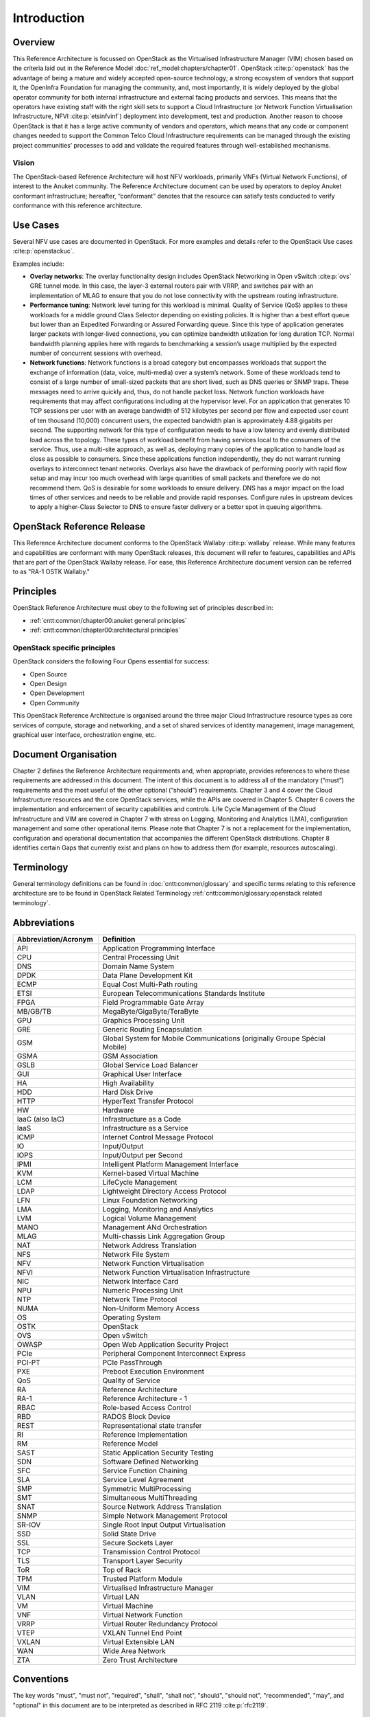 Introduction
============

Overview
--------

This Reference Architecture is focussed on OpenStack as the Virtualised
Infrastructure Manager (VIM) chosen based on the criteria laid out in
the Reference Model :doc:`ref_model:chapters/chapter01`.
OpenStack :cite:p:`openstack` has the advantage of being a
mature and widely accepted open-source technology; a strong ecosystem of
vendors that support it, the OpenInfra Foundation for managing the
community, and, most importantly, it is widely deployed by the global
operator community for both internal infrastructure and external facing
products and services. This means that the operators have existing staff
with the right skill sets to support a Cloud Infrastructure
(or Network Function Virtualisation Infrastructure,
NFVI :cite:p:`etsinfvinf`)
deployment into development, test and production. Another reason to
choose OpenStack is that it has a large active community of vendors and
operators, which means that any code or component changes needed to
support the Common Telco Cloud Infrastructure requirements can be
managed through the existing project communities’ processes to add and
validate the required features through well-established mechanisms.

Vision
~~~~~~

The OpenStack-based Reference Architecture will host NFV
workloads, primarily VNFs (Virtual Network Functions),
of interest to the Anuket community. The
Reference Architecture document can be used by operators to deploy
Anuket conformant infrastructure; hereafter, “conformant” denotes that
the resource can satisfy tests conducted to verify conformance with this
reference architecture.

Use Cases
---------

Several NFV use cases are documented in OpenStack. For more examples and
details refer to the OpenStack Use cases :cite:p:`openstackuc`.

Examples include:

-  **Overlay networks**: The overlay functionality design includes
   OpenStack Networking in Open vSwitch :cite:p:`ovs`
   GRE tunnel mode. In this
   case, the layer-3 external routers pair with VRRP, and switches pair
   with an implementation of MLAG to ensure that you do not lose
   connectivity with the upstream routing infrastructure.

-  **Performance tuning**: Network level tuning for this workload is
   minimal. Quality of Service (QoS) applies to these workloads for a
   middle ground Class Selector depending on existing policies. It is
   higher than a best effort queue but lower than an Expedited
   Forwarding or Assured Forwarding queue. Since this type of
   application generates larger packets with longer-lived connections,
   you can optimize bandwidth utilization for long duration TCP. Normal
   bandwidth planning applies here with regards to benchmarking a
   session’s usage multiplied by the expected number of concurrent
   sessions with overhead.

-  **Network functions**: Network functions is a broad category but
   encompasses workloads that support the exchange of information (data,
   voice, multi-media) over a system’s network. Some of these workloads
   tend to consist of a large number of small-sized packets that are
   short lived, such as DNS queries or SNMP traps. These messages need
   to arrive quickly and, thus, do not handle packet loss. Network
   function workloads have requirements that may affect configurations
   including at the hypervisor level. For an application that generates
   10 TCP sessions per user with an average bandwidth of 512 kilobytes
   per second per flow and expected user count of ten thousand (10,000)
   concurrent users, the expected bandwidth plan is approximately 4.88
   gigabits per second. The supporting network for this type of
   configuration needs to have a low latency and evenly distributed load
   across the topology. These types of workload benefit from having
   services local to the consumers of the service. Thus, use a
   multi-site approach, as well as, deploying many copies of the
   application to handle load as close as possible to consumers. Since
   these applications function independently, they do not warrant
   running overlays to interconnect tenant networks. Overlays also have
   the drawback of performing poorly with rapid flow setup and may incur
   too much overhead with large quantities of small packets and
   therefore we do not recommend them. QoS is desirable for some
   workloads to ensure delivery. DNS has a major impact on the load
   times of other services and needs to be reliable and provide rapid
   responses. Configure rules in upstream devices to apply a
   higher-Class Selector to DNS to ensure faster delivery or a better
   spot in queuing algorithms.

OpenStack Reference Release
---------------------------

This Reference Architecture document conforms to the OpenStack
Wallaby :cite:p:`wallaby` release.
While many features and capabilities are conformant with many OpenStack
releases, this document will refer to features, capabilities and APIs
that are part of the OpenStack Wallaby release. For ease, this
Reference Architecture document version can be referred to as "RA-1 OSTK
Wallaby."

Principles
----------

OpenStack Reference Architecture must obey to the following set of
principles described in:

- :ref:`cntt:common/chapter00:anuket general principles`
- :ref:`cntt:common/chapter00:architectural principles`

OpenStack specific principles
~~~~~~~~~~~~~~~~~~~~~~~~~~~~~

OpenStack considers the following Four Opens essential for success:

-  Open Source
-  Open Design
-  Open Development
-  Open Community

This OpenStack Reference Architecture is organised around the three
major Cloud Infrastructure resource types as core services of compute,
storage and networking, and a set of shared services of identity
management, image management, graphical user interface, orchestration
engine, etc.

Document Organisation
---------------------

Chapter 2 defines the Reference Architecture requirements and, when
appropriate, provides references to where these requirements are
addressed in this document. The intent of this document is to address
all of the mandatory (“must”) requirements and the most useful of the
other optional (“should”) requirements. Chapter 3 and 4 cover the Cloud
Infrastructure resources and the core OpenStack services, while the APIs
are covered in Chapter 5. Chapter 6 covers the implementation and
enforcement of security capabilities and controls. Life Cycle Management
of the Cloud Infrastructure and VIM are covered in Chapter 7 with stress
on Logging, Monitoring and Analytics (LMA), configuration management and
some other operational items. Please note that Chapter 7 is not a
replacement for the implementation, configuration and operational
documentation that accompanies the different OpenStack distributions.
Chapter 8 identifies certain Gaps that currently exist and plans on how
to address them (for example, resources autoscaling).

Terminology
-----------

General terminology definitions can be found in
:doc:`cntt:common/glossary` and specific terms relating
to this reference architecture are to be found in OpenStack Related
Terminology :ref:`cntt:common/glossary:openstack related terminology`.

Abbreviations
-------------

.. list-table:: 
   :widths: 20 60
   :header-rows: 1

   * - Abbreviation/Acronym
     - Definition
   * - API
     - Application Programming Interface
   * - CPU
     - Central Processing Unit
   * - DNS
     - Domain Name System
   * - DPDK
     - Data Plane Development Kit
   * - ECMP
     - Equal Cost Multi-Path routing
   * - ETSI
     - European Telecommunications Standards Institute
   * - FPGA
     - Field Programmable Gate Array
   * - MB/GB/TB
     - MegaByte/GigaByte/TeraByte
   * - GPU
     - Graphics Processing Unit
   * - GRE
     - Generic Routing Encapsulation
   * - GSM
     - Global System for Mobile Communications (originally Groupe Spécial Mobile)
   * - GSMA
     - GSM Association
   * - GSLB
     - Global Service Load Balancer
   * - GUI
     - Graphical User Interface
   * - HA
     - High Availability
   * - HDD
     - Hard Disk Drive
   * - HTTP
     - HyperText Transfer Protocol
   * - HW
     - Hardware
   * - IaaC (also IaC)
     - Infrastructure as a Code
   * - IaaS
     - Infrastructure as a Service
   * - ICMP
     - Internet Control Message Protocol
   * - IO
     - Input/Output
   * - IOPS
     - Input/Output per Second
   * - IPMI
     - Intelligent Platform Management Interface
   * - KVM
     - Kernel-based Virtual Machine
   * - LCM
     - LifeCycle Management
   * - LDAP
     - Lightweight Directory Access Protocol
   * - LFN
     - Linux Foundation Networking
   * - LMA
     - Logging, Monitoring and Analytics
   * - LVM
     - Logical Volume Management
   * - MANO
     - Management ANd Orchestration
   * - MLAG
     - Multi-chassis Link Aggregation Group
   * - NAT
     - Network Address Translation
   * - NFS
     - Network File System
   * - NFV
     - Network Function Virtualisation
   * - NFVI
     - Network Function Virtualisation Infrastructure
   * - NIC
     - Network Interface Card
   * - NPU
     - Numeric Processing Unit
   * - NTP
     - Network Time Protocol
   * - NUMA
     - Non-Uniform Memory Access
   * - OS
     - Operating System
   * - OSTK
     - OpenStack
   * - OVS
     - Open vSwitch
   * - OWASP
     - Open Web Application Security Project
   * - PCIe
     - Peripheral Component Interconnect Express
   * - PCI-PT
     - PCIe PassThrough
   * - PXE
     - Preboot Execution Environment
   * - QoS
     - Quality of Service
   * - RA
     - Reference Architecture
   * - RA-1
     - Reference Architecture - 1
   * - RBAC
     - Role-based Access Control
   * - RBD
     - RADOS Block Device
   * - REST
     - Representational state transfer
   * - RI
     - Reference Implementation
   * - RM
     - Reference Model
   * - SAST
     - Static Application Security Testing
   * - SDN
     - Software Defined Networking
   * - SFC
     - Service Function Chaining
   * - SLA
     - Service Level Agreement
   * - SMP
     - Symmetric MultiProcessing
   * - SMT
     - Simultaneous MultiThreading
   * - SNAT
     - Source Network Address Translation
   * - SNMP
     - Simple Network Management Protocol
   * - SR-IOV
     - Single Root Input Output Virtualisation
   * - SSD
     - Solid State Drive
   * - SSL
     - Secure Sockets Layer
   * - TCP
     - Transmission Control Protocol
   * - TLS
     - Transport Layer Security
   * - ToR
     - Top of Rack
   * - TPM
     - Trusted Platform Module
   * - VIM
     - Virtualised Infrastructure Manager
   * - VLAN
     - Virtual LAN
   * - VM
     - Virtual Machine
   * - VNF
     - Virtual Network Function
   * - VRRP
     - Virtual Router Redundancy Protocol
   * - VTEP
     - VXLAN Tunnel End Point
   * - VXLAN
     - Virtual Extensible LAN
   * - WAN
     - Wide Area Network
   * - ZTA
     - Zero Trust Architecture

Conventions
-----------

The key words "must", "must not", "required", "shall", "shall not",
"should", "should not", "recommended", "may", and "optional"
in this document are to be interpreted as described in
RFC 2119 :cite:p:`rfc2119`.

References
----------

.. bibliography::
   :cited:
